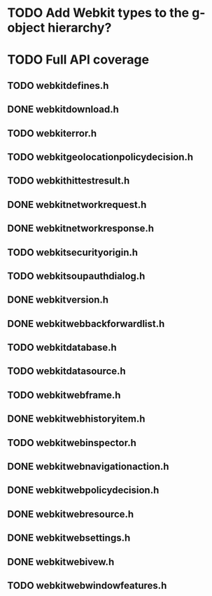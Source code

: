 * TODO Add Webkit types to the g-object hierarchy?
* TODO Full API coverage
** TODO webkitdefines.h
** DONE webkitdownload.h
** TODO webkiterror.h
** TODO webkitgeolocationpolicydecision.h
** TODO webkithittestresult.h
** DONE webkitnetworkrequest.h
** DONE webkitnetworkresponse.h
** TODO webkitsecurityorigin.h
** TODO webkitsoupauthdialog.h
** DONE webkitversion.h
** DONE webkitwebbackforwardlist.h
** TODO webkitdatabase.h
** TODO webkitdatasource.h
** TODO webkitwebframe.h
** DONE webkitwebhistoryitem.h
** TODO webkitwebinspector.h
** DONE webkitwebnavigationaction.h
** DONE webkitwebpolicydecision.h
** DONE webkitwebresource.h
** DONE webkitwebsettings.h
** DONE webkitwebivew.h
** TODO webkitwebwindowfeatures.h
